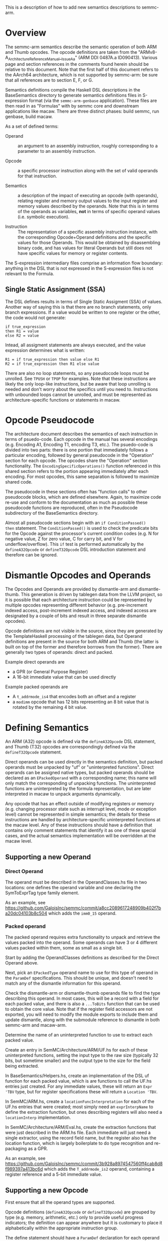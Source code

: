 This is a description of how to add new semantics descriptions to
semmc-arm.

* Overview

The semmc-arm semantics describe the semantic operation of both ARM
and Thumb opcodes.  The opcode definitions are taken from the
"ARMv8-A_ArchitectureReferenceManual__Issue_A_a" (ARM DDI 0487A.a
ID090413).  Various page and section references in the comments found
herein should be relative to this document.  Note that the first half
of this document refers to the AArch64 architecture, which is not
supported by semmc-arm: be sure that all references are to section E,
F, or G.

Semantics definitions compile the Haskell DSL descriptions in the
BaseSemantics directory to generate semantics definitions files in
S-expression format (via the ~semmc-arm-genbase~ application).  These
files are then read in as "Formulas" with by semmc core and downstream
applications like macaw.  There are three distinct phases: build
semmc, run genbase, build macaw.

As a set of defined terms:

  * Operand :: an argument to an assembly instruction, roughly
               corresponding to a parameter to an assembly instruction.

  * Opcode :: a specific processor instruction along with the set of
              valid operands for that instruction.

  * Semantics :: a description of the impact of executing an
                 opcode (with operands), relating register and memory output
                 values to the input register and memory values
                 described by the operands.  Note that this is in
                 terms of the operands as variables, *not* in terms of
                 specific operand values (i.e. symbolic execution).

  * Instruction :: The representation of a specific assembly
                   instruction instance, with the corresponding
                   Opcode+Operand definitions and the specific values
                   for those Operands.  This would be obtained by
                   disassembling binary code, and has values for
                   literal Operands but still does not have specific
                   values for memory or register contents.

The S-expression intermediary files comprise an information flow
boundary: anything in the DSL that is not expressed in the
S-expression files is not relevant to the Formula.

** Single Static Assignment (SSA)

The DSL defines results in terms of Single Static Assigment (SSA) of
values.  Another way of saying this is that there are no branch
statements, only branch expressions.  If a value would be written to
one register or the other, the code would not generate:

#+BEGIN_EXAMPLE
   if true_expression
   then R1 = value
   else R2 = value
#+END_EXAMPLE

Intead, all assigment statements are always executed, and the value
expression determines what is written:

#+BEGIN_EXAMPLE
  R1 = if true_expression then value else R1
  R2 = if true_expression then R1 else value
#+END_EXAMPLE

There are also no loop statements, so any pseudocode loops must be
unrolled.  See ~TPUSH~ or ~TPOP~ for examples.  Note that these instructions
are likely the only loop-like instructions, but be aware that
loop unrolling is needed and don't worry about the specifics until you
need to.  Instructions with unbounded loops cannot be unrolled, and must
be represented as architecture-specific functions or statements in macaw.

* Opcode Pseudocode

The architecture document describes the semantics of each instruction
in terms of psuedo-code.  Each opcode in the manual has several
encodings (e.g. Encoding A1, Encoding T1, encoding T3, etc.).  The
psuedo-code is divided into two parts: there is one portion that
immediately follows a particular encoding, followed by general
pseudocode in the "Operation" section for each opcode.  The opcodes
share the "Operation" section functionality. The
~EncodingSpecificOperations()~ function referenced in this shared section refers
to the portion appearing immediately after each encoding.  For most
opcodes, this same separation is followed to maximize shared code.

The pseudocode in these sections often has "function calls" to other
pseudocode blocks, which are defined elsewhere.  Again, to maximize
code re-use and conform to the documentation as much as possible these
pseudocode functions are reproduced, often in the Pseudocode
subdirectory of the BaseSemantics directory.

Almost all pseudocode sections begin with an ~if ConditionPassed()
then~ statement.  The ~ConditionPassed()~ is used to check the
predicate bits for the Opcode against the processor's current
condition codes (e.g. N for negative value, Z for zero value, C for
carry bit, and V for underflow/overflow).  This ~if~ test is performed
automatically by the ~defineA32Opcode~ or ~defineT32Opcode~ DSL
introduction statement and therefore can be ignored.

* Dismantle Opcodes and Operands

The Opcodes and Operands are provided by dismantle-arm and
dismantle-thumb.  This generation is driven by tablegen data from the
LLVM project, so it is possible that each architecture instruction
could be represented by multiple opcodes representing different
behavior (e.g. pre-increment indexed access, post-increment indexed
access, and indexed access are designated by a couple of bits and
result in three separate dismantle opcodes).

Opcode definitions are not visible in the source, since they are
generated by the TemplateHaskell processing of the tablegen data, but
Operand definitions are present in the source for both ARM and Thumb
(the latter is built on top of the former and therefore borrows from
the former).  There are generally two types of operands: direct and
packed.

Example direct operands are
  * a GPR (or General Purpose Register)
  * A 16-bit immediate value that can be used directly

Example packed operands are
  * A ~t_addrmode_is4~ that encodes both an offset and a register
  * a ~modimm~ opcode that has 12 bits representing an 8 bit value
    that is rotated by the remaining 4 bit value.

* Defining Semantics

An ARM (A32) opcode is defined via the ~defineA32Opcode~ DSL
statement, and Thumb (T32) opcodes are correspondingly defined via the
~defineT32Opcode~ statement.

Direct operands can be used directly in the semantics definition, but
packed operands must be unpacked by "uf" or "uninterpreted functions".
Direct operands can be assigned native types, but packed operands
should be declared as an ~EPackedOperand~ with a corresponding name;
this name will only match the corresponding uf unpacking functions.
The uninterpreted functions are uninterpreted by the formula
representation, but are later interpreted in macaw to unpack arguments
dynamically.

Any opcode that has an effect outside of modifying registers or memory
(e.g. changing processor state such as interrupt level, mode or
exception level) cannot be represented in simple semantics; the
details for these instructions are handled by architecture-specific
uninterpreted functions at the macaw level.  Any of these instructions
should have a definition that contains only comment statements that
identify it as one of these special cases, and the actual semantics
implementation will be overridden at the macaw level.

** Supporting a new Operand

*** Direct Operand

  The operand must be described in the OperandClasses.hs file in two
  locations: one defines the operand variable and one declaring the
  SymToExprTag type family element.

  As an example, see
  [[https://github.com/GaloisInc/semmc/commit/a8cc2089617248909b402f7ba20dc04103b8c504]]
  which adds the ~imm0_15~ operand.

*** Packed operand

  The packed operand requires extra functionality to unpack and
  retrieve the values packed into the operand.  Some operands can have
  3 or 4 different values packed within them, some as small as a
  single bit.

  Start by adding the OperandClasses definitions as described for the
  Direct Operand above.

  Next, pick an ~EPackedType~ operand name to use for this type of
  operand in the ~ParamDef~ specifications.  This should be unique, and
  doesn't need to match any of the dismantle information for this
  operand.

  Check the dismantle-arm or dismantle-thumb operands file to find the
  type describing this operand.  In most cases, this will be a record
  with a field for each packed value, and there is also a ~...ToBits~
  function that can be used to obtain the core value.  Note that if
  the register field accessors are not exported, you will need to
  modify the module exports to include them and update dismantle,
  along with the submodule reference to dismantle in both semmc-arm
  and macaw-arm.

  Determine the name of an uninterpreted function to use to extract
  each packed value.

  Create an entry in SemMC/Architecture/ARM/UF.hs for each of these
  uninterpreted functions, setting the input type to the raw size
  (typically 32 bits, but sometime smaller) and the output type to the
  size for the field being extracted.

  In BaseSemantics/Helpers.hs, create an implementation of the DSL uf
  function for each packed value, which is are functions to call the
  UF.hs entries just created.  For any immediate values, these will
  return an ~Expr 'TBV~ type, but for register specifications these
  will return a ~Location 'TBV~.

  In SemMC/ARM.hs, create a ~locationFuncInterpretation~ for each of
  the UF.hs entries that were created; most simply need an
  ~exprInterpName~ to define the extraction function, but ones
  describing registers will also need a ~locationInterp~
  implementation.

  In SemMC/Architecture/ARM/Eval.hs, create the extraction functions
  that were just described in the ARM.hs file.  Each immediate will
  just need a single extractor, using the record field name, but the
  register also has the location function, which is largely
  boilerplate to do type recognition and re-packaging as a GPR.

  As an example, see
  [[https://github.com/GaloisInc/semmc/commit/3b928a8974547560ff4cab8d8f989397a413bc6d]]
  which adds the ~T_addrmode_is2~ operand, containing a register
  reference and a 5-bit immediate value.


** Supporting a new Opcode

   First ensure that all the operand types are supported.

   Opcode definitions (~defineA32Opcode~ or ~defineT32Opcode~) are
   grouped by type (e.g. memory, arithmetic, etc.) only to provide
   useful progress indicators; the definition can appear anywhere but
   it is customary to place it alphabetically within the appropriate
   instruction group.

   The define statement should have a ~ParamDef~ declaration for each
   operand with the appropriate type, followed by a function
   definition taking arguments corresponding to those ~ParamDef~
   declarations.

   After the define, the definition should contain zero or more of the
   following, in no specific order:

      * provide comments, conventionally minimally specifying the
        opcode name and the location in the manual for the definition.
      * declare inputs
      * define locations (memory or register) written to and the
        symbolic values written thereto.

   Updating the processor condition codes or the processor PC value
   are done via special operations, which are probably already encoded
   in Pseudocode operations that can just be called for this purpose.

   Once the definition has been written:

     1. Compile semmc-arm
     2. Run semmc-arm-genbase
        * This will perform some additional verification of the opcode
          definition before writing the S-expression files.
     3. Inspect the S-expression file to confirm it provides the
        expected functionality, and then add it to the git repo
        tracking (this helps to identify any future changes to
        semantics).
     4. Touch semmc/semmc-arm/src/SemMC/Architecture/ARM/Opcodes/InternalT32.hs and
        semmc/semmc-arm/src/SemMC/Architecture/ARM/Opcodes/InternalT32.hs to force
        a rebuild of semmc-arm (the TH code generator cannot tell when a new semantics
        file is added).
     5. Optionally, semmc-arm contains some tests that can be run
        (e.g. ~$ cabal test~).  At the present time, the
        ~semmc-arm-genbase~ performs equivalent functionality so
        there's not much need to run the tests at this point, but test
        updates are welcomed.  If tests *are* run, note that they will
        include Template Haskell incorporation of the semantics files
        generated by semmc-arm-genbase, so to ensure that the test
        code is fully up-to-date relative to any new semantics
        definitions, run a ~$ cabal clean~ first.
     6. Compile macaw-arm, which will incorporate the new semantics
        S-expression files via Template Haskell runs during the
        compilation.
     7. Run macaw-arm tests (e.g. ~$ cabal test~).

   As an example, see
   [[https://github.com/GaloisInc/semmc/commit/33b80be878e18d0b1024fd5d48f4b7a5dfd1a431]]
   which adds the Thumb TSTRHi opcode semantics.

